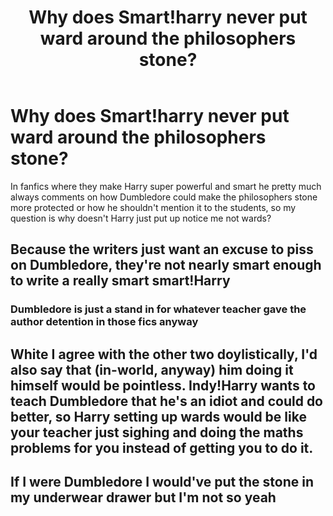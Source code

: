 #+TITLE: Why does Smart!harry never put ward around the philosophers stone?

* Why does Smart!harry never put ward around the philosophers stone?
:PROPERTIES:
:Author: Temporary_Hope7623
:Score: 5
:DateUnix: 1610742236.0
:DateShort: 2021-Jan-15
:END:
In fanfics where they make Harry super powerful and smart he pretty much always comments on how Dumbledore could make the philosophers stone more protected or how he shouldn't mention it to the students, so my question is why doesn't Harry just put up notice me not wards?


** Because the writers just want an excuse to piss on Dumbledore, they're not nearly smart enough to write a really smart smart!Harry
:PROPERTIES:
:Author: White_fri2z
:Score: 10
:DateUnix: 1610744634.0
:DateShort: 2021-Jan-16
:END:

*** Dumbledore is just a stand in for whatever teacher gave the author detention in those fics anyway
:PROPERTIES:
:Author: Bleepbloopbotz2
:Score: 7
:DateUnix: 1610745081.0
:DateShort: 2021-Jan-16
:END:


** White I agree with the other two doylistically, I'd also say that (in-world, anyway) him doing it himself would be pointless. Indy!Harry wants to teach Dumbledore that he's an idiot and could do better, so Harry setting up wards would be like your teacher just sighing and doing the maths problems for you instead of getting you to do it.
:PROPERTIES:
:Author: Avalon1632
:Score: 3
:DateUnix: 1610747082.0
:DateShort: 2021-Jan-16
:END:


** If I were Dumbledore I would've put the stone in my underwear drawer but I'm not so yeah
:PROPERTIES:
:Author: RoyalAct4
:Score: 1
:DateUnix: 1610791188.0
:DateShort: 2021-Jan-16
:END:
